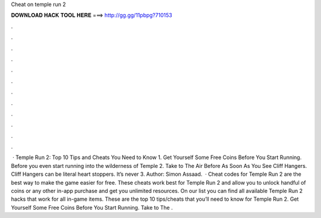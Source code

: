 Cheat on temple run 2

𝐃𝐎𝐖𝐍𝐋𝐎𝐀𝐃 𝐇𝐀𝐂𝐊 𝐓𝐎𝐎𝐋 𝐇𝐄𝐑𝐄 ===> http://gg.gg/11pbpg?710153

.

.

.

.

.

.

.

.

.

.

.

.

 · Temple Run 2: Top 10 Tips and Cheats You Need to Know 1. Get Yourself Some Free Coins Before You Start Running. Before you even start running into the wilderness of Temple 2. Take to The Air Before As Soon As You See Cliff Hangers. Cliff Hangers can be literal heart stoppers. It’s never 3. Author: Simon Assaad.  · Cheat codes for Temple Run 2 are the best way to make the game easier for free. These cheats work best for Temple Run 2 and allow you to unlock handful of coins or any other in-app purchase and get you unlimited resources. On our list you can find all available Temple Run 2 hacks that work for all in-game items. These are the top 10 tips/cheats that you’ll need to know for Temple Run 2. Get Yourself Some Free Coins Before You Start Running. Take to The .
